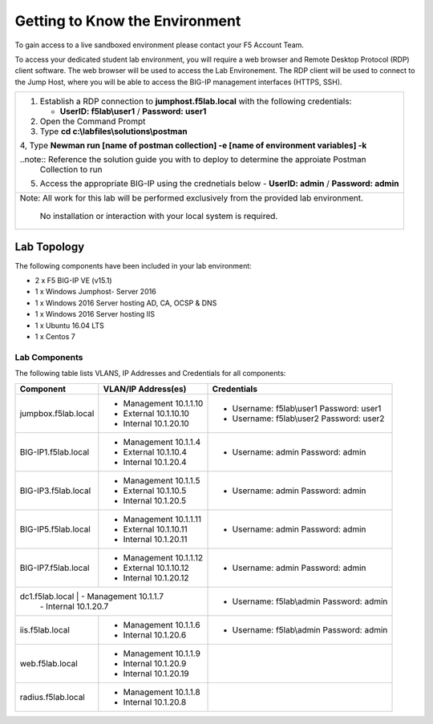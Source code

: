 Getting to Know the Environment
--------------------------------

To gain access to a live sandboxed environment please contact your F5 Account Team.

To access your dedicated student lab environment, you will require a web browser
and Remote Desktop Protocol (RDP) client software. The web browser will be used to
access the Lab Environement. The RDP client will be used to connect to the Jump
Host, where you will be able to access the BIG-IP management interfaces (HTTPS, SSH).

+-----------------------------------------------------------------------------------------------+
| 1. Establish a RDP connection to **jumphost.f5lab.local**  with the following credentials:    |                           
|                                                                                               |
|    - **UserID: f5lab\\user1** / **Password: user1**                                           |
|                                                                                               |
| 2. Open the Command Prompt                                                                    |
|                                                                                               |
| 3. Type **cd c:\\labfiles\\solutions\\postman**                                               |
|                                                                                               |
| 4, Type **Newman run [name of postman collection] -e [name of environment variables] -k**     |
|                                                                                               |
| ..note::  Reference the solution guide you with to deploy to determine the approiate Postman  |
|           Collection to run                                                                   |
|                                                                                               |
| 5. Access the appropriate BIG-IP using the crednetials below                                  |
|    - **UserID: admin** / **Password: admin**                                                  |
|                                                                                               |
+-----------------------------------------------------------------------------------------------+
| Note: All work for this lab will be performed exclusively from the provided lab environment.  |
|                                                                                               |
|       No installation or interaction with your local system is required.                      |
+-----------------------------------------------------------------------------------------------+

Lab Topology
~~~~~~~~~~~~

|image000|  

The following components have been included in your lab environment:

- 2 x F5 BIG-IP VE (v15.1)
- 1 x Windows Jumphost- Server 2016
- 1 x Windows 2016 Server hosting AD, CA, OCSP & DNS
- 1 x Windows 2016 Server hosting IIS
- 1 x Ubuntu 16.04 LTS 
- 1 x Centos 7

Lab Components
^^^^^^^^^^^^^^

The following table lists VLANS, IP Addresses and Credentials for all
components:

+------------------------+-------------------------+------------------------------------------+
| Component              | VLAN/IP Address(es)     | Credentials                              | 
+========================+=========================+==========================================+
| jumpbox.f5lab.local    | - Management 10.1.1.10  | - Username: f5lab\\user1 Password: user1 | 
|                        | - External   10.1.10.10 | - Username: f5lab\\user2 Password: user2 | 
|                        | - Internal   10.1.20.10 |                                          |
+------------------------+-------------------------+------------------------------------------+
| BIG-IP1.f5lab.local    | - Management 10.1.1.4   | - Username: admin Password: admin        | 
|                        | - External   10.1.10.4  |                                          | 
|                        | - Internal   10.1.20.4  |                                          |
+------------------------+-------------------------+------------------------------------------+
| BIG-IP3.f5lab.local    | - Management 10.1.1.5   | - Username: admin Password: admin        | 
|                        | - External   10.1.10.5  |                                          | 
|                        | - Internal   10.1.20.5  |                                          |
+------------------------+-------------------------+------------------------------------------+
| BIG-IP5.f5lab.local    | - Management 10.1.1.11  | - Username: admin Password: admin        | 
|                        | - External   10.1.10.11 |                                          | 
|                        | - Internal   10.1.20.11 |                                          |
+------------------------+-------------------------+------------------------------------------+
| BIG-IP7.f5lab.local    | - Management 10.1.1.12  | - Username: admin Password: admin        | 
|                        | - External   10.1.10.12 |                                          | 
|                        | - Internal   10.1.20.12 |                                          |
+------------------------+-------------------------+------------------------------------------+
| dc1.f5lab.local         | - Management 10.1.1.7  | - Username: f5lab\\admin Password: admin | 
|                        | - Internal   10.1.20.7  |                                          | 
+------------------------+-------------------------+------------------------------------------+
| iis.f5lab.local        | - Management 10.1.1.6   | - Username: f5lab\\admin Password: admin | 
|                        | - Internal   10.1.20.6  |                                          | 
+------------------------+-------------------------+------------------------------------------+
| web.f5lab.local        | - Management 10.1.1.9   |                                          | 
|                        | - Internal   10.1.20.9  |                                          |
|                        | - Internal   10.1.20.19 |                                          |
+------------------------+-------------------------+------------------------------------------+
| radius.f5lab.local     | - Management 10.1.1.8   |                                          | 
|                        | - Internal   10.1.20.8  |                                          | 
+------------------------+-------------------------+------------------------------------------+      

.. |image000| image:: media/image000.png
   :width: 6.96097in
   :height: 4.46512in

